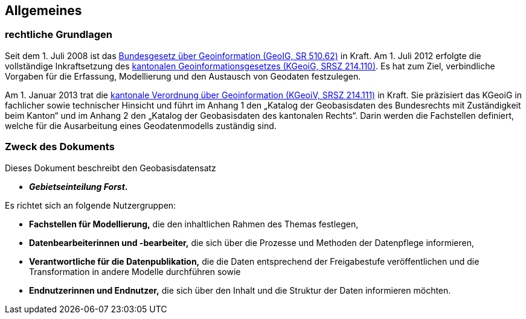 == Allgemeines
=== rechtliche Grundlagen
//Todo Links und Anhänge definieren 
Seit dem 1. Juli 2008 ist das https://www.fedlex.admin.ch/eli/cc/2008/388/de[Bundesgesetz über Geoinformation (GeoIG, SR 510.62)] in Kraft. Am 1. Juli 2012 erfolgte die vollständige Inkraftsetzung des https://www.sz.ch/public/upload/assets/48275/214_110.pdf?fp=2[kantonalen Geoinformationsgesetzes (KGeoiG, SRSZ 214.110)]. Es hat zum Ziel, verbindliche Vorgaben für die Erfassung, Modellierung und den Austausch von Geodaten festzulegen.

Am 1. Januar 2013 trat die https://www.sz.ch/public/upload/assets/5600/214_111.pdf?fp=11[kantonale Verordnung über Geoinformation (KGeoiV, SRSZ 214.111)] in Kraft. Sie präzisiert das KGeoiG in fachlicher sowie technischer Hinsicht und führt im Anhang 1 den „Katalog der Geobasisdaten des Bundesrechts mit Zuständigkeit beim Kanton“ und im Anhang 2 den „Katalog der Geobasisdaten des kantonalen Rechts“. Darin werden die Fachstellen definiert, welche für die Ausarbeitung eines Geodatenmodells zuständig sind.


===  Zweck des Dokuments
Dieses Dokument beschreibt den Geobasisdatensatz
 
* *__Gebietseinteilung Forst__.*

Es richtet sich an folgende Nutzergruppen:

* **Fachstellen für Modellierung,** die den inhaltlichen Rahmen des Themas festlegen,
* **Datenbearbeiterinnen und -bearbeiter,** die sich über die Prozesse und Methoden der Datenpflege informieren,
* **Verantwortliche für die Datenpublikation,** die die Daten entsprechend der Freigabestufe veröffentlichen und die Transformation in andere Modelle durchführen sowie
* **Endnutzerinnen und Endnutzer,** die sich über den Inhalt und die Struktur der Daten informieren möchten.

ifdef::backend-pdf[]
<<<
endif::[]
